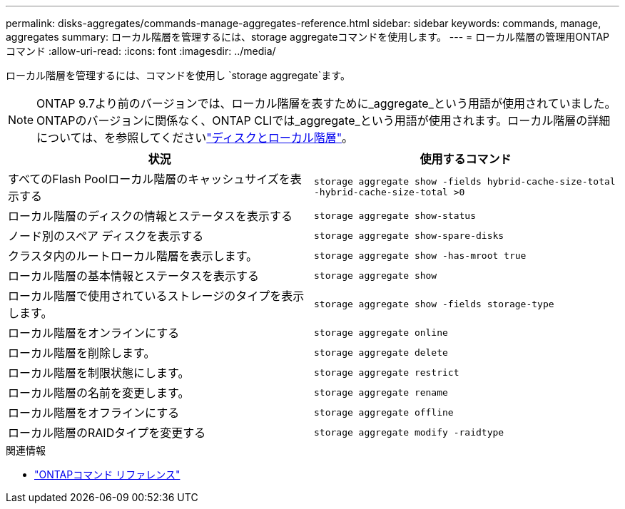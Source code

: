 ---
permalink: disks-aggregates/commands-manage-aggregates-reference.html 
sidebar: sidebar 
keywords: commands, manage, aggregates 
summary: ローカル階層を管理するには、storage aggregateコマンドを使用します。 
---
= ローカル階層の管理用ONTAPコマンド
:allow-uri-read: 
:icons: font
:imagesdir: ../media/


[role="lead"]
ローカル階層を管理するには、コマンドを使用し `storage aggregate`ます。


NOTE: ONTAP 9.7より前のバージョンでは、ローカル階層を表すために_aggregate_という用語が使用されていました。ONTAPのバージョンに関係なく、ONTAP CLIでは_aggregate_という用語が使用されます。ローカル階層の詳細については、を参照してくださいlink:../disks-aggregates/index.html["ディスクとローカル階層"]。

|===
| 状況 | 使用するコマンド 


 a| 
すべてのFlash Poolローカル階層のキャッシュサイズを表示する
 a| 
`storage aggregate show -fields hybrid-cache-size-total -hybrid-cache-size-total >0`



 a| 
ローカル階層のディスクの情報とステータスを表示する
 a| 
`storage aggregate show-status`



 a| 
ノード別のスペア ディスクを表示する
 a| 
`storage aggregate show-spare-disks`



 a| 
クラスタ内のルートローカル階層を表示します。
 a| 
`storage aggregate show -has-mroot true`



 a| 
ローカル階層の基本情報とステータスを表示する
 a| 
`storage aggregate show`



 a| 
ローカル階層で使用されているストレージのタイプを表示します。
 a| 
`storage aggregate show -fields storage-type`



 a| 
ローカル階層をオンラインにする
 a| 
`storage aggregate online`



 a| 
ローカル階層を削除します。
 a| 
`storage aggregate delete`



 a| 
ローカル階層を制限状態にします。
 a| 
`storage aggregate restrict`



 a| 
ローカル階層の名前を変更します。
 a| 
`storage aggregate rename`



 a| 
ローカル階層をオフラインにする
 a| 
`storage aggregate offline`



 a| 
ローカル階層のRAIDタイプを変更する
 a| 
`storage aggregate modify -raidtype`

|===
.関連情報
* https://docs.netapp.com/us-en/ontap-cli["ONTAPコマンド リファレンス"^]

